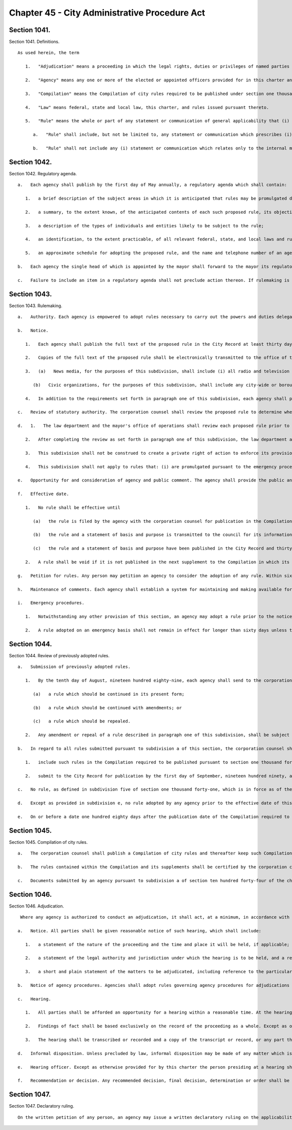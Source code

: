 Chapter 45 - City Administrative Procedure Act
=================
Section 1041.
----------

Section 1041. Definitions. ::


	   As used herein, the term
	
	      1.   "Adjudication" means a proceeding in which the legal rights, duties or privileges of named parties are required by law to be determined by an agency on a record and after an opportunity for a hearing.
	
	      2.   "Agency" means any one or more of the elected or appointed officers provided for in this charter and any other official or entity which is acting (1) under the direction of one or more of such officers, (2) under the direction of one or more other officials who are appointed by, or appointed on the recommendation of, such officers, or (3) under the direction of a board, the majority of whose members are appointed by, or appointed upon the recommendation of, one or more of such officers, but shall not include the city council.
	
	      3.   "Compilation" means the Compilation of city rules required to be published under section one thousand forty-five.
	
	      4.   "Law" means federal, state and local law, this charter, and rules issued pursuant thereto.
	
	      5.   "Rule" means the whole or part of any statement or communication of general applicability that (i) implements or applies law or policy, or (ii) prescribes the procedural requirements of an agency including an amendment, suspension, or repeal of any such statement or communication.
	
	         a.   "Rule" shall include, but not be limited to, any statement or communication which prescribes (i) standards which, if violated, may result in a sanction or penalty; (ii) a fee to be charged by or required to be paid to an agency; (iii) standards for the issuance, suspension or revocation of a license or permit; (iv) standards for any product, material, or service which must be met before manufacture, distribution, sale or use; (v) standards for the procurement of goods and services; (vi) standards for the disposition of public property or property under agency control; or (vii) standards for the granting of loans or other benefits.
	
	         b.   "Rule" shall not include any (i) statement or communication which relates only to the internal management or personnel of an agency which does not materially affect the rights of or procedures available to the public; (ii) form, instruction, or statement or communication of general policy, which in itself has no legal effect but is merely explanatory; (iii) statement or communication concerning the allocation of agency resources or personnel; (iv) statement or communication for guiding, directing or otherwise regulating vehicular and pedestrian traffic, including but not limited to any statement or communication controlling parking, standing, stopping or a construction detour, the contents of which is indicated to the public in signs, signals, markings and similar devices, the determination and installation of which is based on engineering or other technical considerations not involving substantial policy considerations; (v) statement or communication effecting a non-continuous closing of a street; or (vi) statement or communication adopted pursuant to sections fifty-one, one hundred ninety-seven-a except pursuant to the first sentence of subdivision b or the third sentence of subdivision c of section one hundred ninety-seven-a, one hundred ninety-seven-c except pursuant to subdivisions i and l of section one hundred ninety-seven-c, one hundred ninety-nine, two hundred, two hundred one, two hundred two and seven hundred five of this charter.




Section 1042.
----------

Section 1042. Regulatory agenda. ::


	   a.   Each agency shall publish by the first day of May annually, a regulatory agenda which shall contain:
	
	      1.   a brief description of the subject areas in which it is anticipated that rules may be promulgated during the next fiscal year, including a description of the reasons why action by the agency is being considered;
	
	      2.   a summary, to the extent known, of the anticipated contents of each such proposed rule, its objectives and legal basis;
	
	      3.   a description of the types of individuals and entities likely to be subject to the rule;
	
	      4.   an identification, to the extent practicable, of all relevant federal, state, and local laws and rules, including those which may duplicate, overlap or conflict with the proposed rule; and
	
	      5.   an approximate schedule for adopting the proposed rule, and the name and telephone number of an agency official knowledgeable about each subject area involved.
	
	   b.   Each agency the single head of which is appointed by the mayor shall forward to the mayor its regulatory agenda. The mayor shall review such regulatory agenda to determine whether regulations contemplated by city agencies are consistent with the policy objectives of the administration.
	
	   c.   Failure to include an item in a regulatory agenda shall not preclude action thereon. If rulemaking is undertaken on a matter not included in the regulatory agenda the agency shall include in the notice of proposed rulemaking the reason the rule was not anticipated. The inadvertent failure to provide the reason such rule was not included in the regulatory agenda shall not serve to invalidate the rule.




Section 1043.
----------

Section 1043. Rulemaking. ::


	   a.   Authority. Each agency is empowered to adopt rules necessary to carry out the powers and duties delegated to it by or pursuant to federal, state or local law. No agency shall adopt a rule except pursuant to this section. Each such rule shall be simply written, using ordinary language where possible.
	
	   b.   Notice.
	
	      1.   Each agency shall publish the full text of the proposed rule in the City Record at least thirty days prior to the date set for a public hearing to be held pursuant to the requirements of subdivision e of this section or the final date for receipt of written comments, whichever is earlier. A proposed rule amending an existing rule shall contain in brackets any part to be deleted and shall have underlined or italicized any new part to be added. A proposed rule repealing an existing rule shall contain in brackets the rule to be repealed, or if the full text of the rule was published in the Compilation required to be published pursuant to section one thousand forty-five, shall give the citation of the rule to be repealed and a summary of its contents. Such published notice shall include a draft statement of the basis and purpose of the proposed rule, the statutory authority, including the particular sections and subdivisions upon which the action is based, the time and place of public hearing, if any, to be held or the reason that a public hearing will not be held, and the final date for receipt of written comments. If the proposed rule was not included in the regulatory agenda, such notice shall also include the reason the rule was not anticipated, as required in subdivision c of section one thousand forty-two of this chapter.
	
	      2.   Copies of the full text of the proposed rule shall be electronically transmitted to the office of the speaker of the council, the council's office of legislative documents, the corporation counsel, each council member, the chairs of all community boards, the news media and civic organizations no later than the date the proposed rule is transmitted to the City Record for publication pursuant to paragraph one of subdivision b of this section; provided that an inadvertent failure to fully comply with the notice requirements of this paragraph shall not serve to invalidate any rule.
	
	      3.   (a)   News media, for the purposes of this subdivision, shall include (i) all radio and television stations broadcasting in the city of New York, all newspapers published in the city of New York having a city-wide or borough-wide circulation, and any newspaper of any labor union or trade association representing an industry affected by such rule, and (ii) any community newspaper or any other publication that requests such notification on an annual basis.
	
	         (b)   Civic organizations, for the purposes of this subdivision, shall include any city-wide or borough-wide organization or any labor union, trade association or other group that requests such notification on an annual basis.
	
	      4.   In addition to the requirements set forth in paragraph one of this subdivision, each agency shall provide information regarding the public hearing to be held with regard to a proposed rule in a prominent location on such agency's website at least seven days prior to the date set for such hearing. Each agency shall further provide, in a prominent location on such agency's website, a link to the NYC Rules online portal or any successor city website or page that is substantially similar in form or function. Each agency shall, to the greatest extent practicable, and in addition to the electronic transmissions required by paragraph two of this subdivision, publicize upcoming public hearings via electronic means that are likely to reach interested members of the public. This paragraph shall not be construed to create a private right of action to enforce its provisions. Inadvertent failure to comply with this paragraph shall not result in the invalidation of any rule.
	
	   c.   Review of statutory authority. The corporation counsel shall review the proposed rule to determine whether it is within the authority delegated by law to the agency proposing the rule. If the corporation counsel determines that the proposed rule is not within the agency's delegated authority, the corporation counsel shall notify the agency in writing prior to the publication of the final rule in the City Record.
	
	   d.   1.   The law department and the mayor's office of operations shall review each proposed rule prior to publication of such proposed rule in the City Record. At the conclusion of its review, the law department shall state whether each proposed rule: (i) is drafted so as to accomplish the purpose of the authorizing provisions of law; (ii) is not in conflict with other applicable rules; (iii) to the extent practicable and appropriate, is narrowly drawn to achieve its stated purpose; and (iv) to the extent practicable and appropriate, contains a statement of basis and purpose that provides a clear explanation of the rule and the requirements imposed by the rule. As part of its review, the mayor's office of operations shall analyze each proposed rule and state: (a) whether such rule is understandable and written in plain language; (b) how the drafting process of the rule, to the extent practicable and appropriate, included analysis sufficient to minimize the compliance costs for the discrete regulated community or communities, to the extent one exists, consistent with achieving the stated purpose of the rule; and (c) why, in the event such rule involves the establishment of a violation, modification of a violation or modification of the penalties associated with a violation without also including a cure period, or other opportunity for ameliorative action by the party or parties subject to enforcement, such cure period or other opportunity for ameliorative action was not included. Provided, however, that if the proposed rule solely establishes or modifies the amount of a monetary penalty or penalties then the law department statement required by this paragraph shall not be required and the analysis of the office of operations may be limited to the reason or reasons a cure period or other opportunity for ameliorative action was not included.
	
	      2.   After completing the review as set forth in paragraph one of this subdivision, the law department and the mayor's office of operations shall certify that they have performed such review, and shall promptly transmit a copy of such certification, including the analysis performed by the mayor's office of operations, to the relevant agency. Such agency shall annex such certification and analysis to the full text of the proposed rule as published in the City Record. Such certification and analysis shall also be made available to the public on the city's website and transmitted to the speaker of the city council at the time of publication. In no event shall a proposed rule be submitted for initial publication in the City Record unless the law department and the mayor's office of operations have issued such certification and analysis.
	
	      3.   This subdivision shall not be construed to create a private right of action to enforce its provisions. Inadvertent failure to comply with this subdivision shall not result in the invalidation of any rule.
	
	      4.   This subdivision shall not apply to rules that: (i) are promulgated pursuant to the emergency procedures set forth in subdivision i of this section; (ii) are solely concerned with the establishment or modification of the amount of a monetary penalty or penalties, and the underlying violation or a modification of the penalties associated with such violation has previously been analyzed in accordance with paragraph one of this subdivision; (iii) are solely concerned with the establishment or modification of the amount of a fee or fees or (iv) implement particular mandates or standards set forth in newly enacted federal, state, or local laws, regulations or other requirements with only minor, if any, exercise of agency discretion in interpreting such mandates or standards. If an analysis of a proposed rule is not performed pursuant to the exceptions noted in this paragraph, such fact shall be noted and the note annexed to the full text of the proposed rule as published in the City Record.
	
	   e.   Opportunity for and consideration of agency and public comment. The agency shall provide the public an opportunity to comment on the proposed rule (i) through outreach to the discrete regulated community or communities, if one exists, provided that this clause shall not be construed to create a private right of action to enforce this requirement; (ii) through submission of written data, views, or arguments, and (iii) at a public hearing unless it is determined by the agency in writing, which shall be published in the notice of proposed rulemaking in the City Record, that such a public hearing on a proposed rule would serve no public purpose. All written comments and a summary of oral comments concerning a proposed rule received from the public or any agency shall be placed in a public record and be made readily available to the public as soon as practicable and in any event within a reasonable time, not to be delayed because of the continued pendency of consideration of the proposed rule. After consideration of the relevant comments presented, the agency may adopt a final rule pursuant to subdivision f of this section; except that, other than a rule adopted pursuant to subdivision i of this section, no final rule shall be adopted by such board or commission unless its final language is posted in a prominent location on such agency's website and electronically transmitted to each member of such board or commission at least three calendar days, exclusive of Sundays, prior to such rule's adoption; provided, however, that revisions may be made to a final rule posted online and sent electronically in conformity with this subdivision at any time prior to the vote on such rule if such revisions are approved by all members of such board or commission by unanimous consent. Such final rule may include revisions of the proposed rule, and such adoption of revisions based on the consideration of relevant agency or public comments shall not require further notice and comment pursuant to this section. This paragraph shall not be construed to create a private right of action to enforce its provisions. Inadvertent failure to comply with this paragraph shall not result in the invalidation of any rule.
	
	   f.   Effective date.
	
	      1.   No rule shall be effective until
	
	         (a)   the rule is filed by the agency with the corporation counsel for publication in the Compilation,
	
	         (b)   the rule and a statement of basis and purpose is transmitted to the council for its information, and
	
	         (c)   the rule and a statement of basis and purpose have been published in the City Record and thirty days have elapsed after such publication. The requirement that thirty days shall first elapse after such publication shall not apply where a finding that a substantial need for the earlier implementation of a program or policy has been made by the agency in writing and has been approved by the mayor prior to the effective date of the rule and such finding and approval is contained in the notice.
	
	      2.   A rule shall be void if it is not published in the next supplement to the Compilation in which its publication is practicable; provided, however, that in the case of an inadvertent failure to publish a rule in such supplement, the rule shall become effective as of the date of its publication, if it is published within six months of the date the corporation counsel receives notice of its omission; and further provided that any judicial or administrative action or proceeding, whether criminal or civil, commenced under or by virtue of any provision of a rule voided pursuant to this section and pending prior to such voidance, may be prosecuted and defended to final effect in the same manner as they might if such rule had not been so voided.
	
	   g.   Petition for rules. Any person may petition an agency to consider the adoption of any rule. Within sixty days after the submission of a petition, the agency shall either deny such petition in writing, stating the reasons for denial, or state the agency's intention to initiate rulemaking, by a specified date, concerning the subject of such petition. Each agency shall prescribe by rule the procedure for submission, consideration and disposition of such petitions. In the case of a board, commission or other body that is not headed by a single person, such rules of procedure may authorize such body to delegate to its chair the authority to reject such petitions. Such decision shall be within the discretion of the agency and shall not be subject to judicial review.
	
	   h.   Maintenance of comments. Each agency shall establish a system for maintaining and making available for public inspection all written comments received in response to each notice of rulemaking.
	
	   i.   Emergency procedures.
	
	      1.   Notwithstanding any other provision of this section, an agency may adopt a rule prior to the notice and comment otherwise required by this section if the immediate effectiveness of such rule is necessary to address an imminent threat to health, safety, property or a necessary service. A finding of such imminent threat and the specific reasons for the finding must be made in writing by the agency adopting such rule and shall be approved by the mayor before such rule may be made effective. In the event that an elected official other than the mayor has the authority to promulgate rules, such official may make such findings without prior mayoral approval. The rule and accompanying finding shall be made public forthwith and shall be published in the City Record as soon as practicable. Agencies shall also electronically transmit all emergency rules adopted pursuant to this paragraph to the office of the speaker of the council, the council's office of legislative documents, the corporation counsel, each council member, the chairs of all community boards, the news media and civic organizations, as such term is defined in subdivision b of this section, no later than the date the emergency rules are transmitted to the City Record for publication pursuant to this paragraph.
	
	      2.   A rule adopted on an emergency basis shall not remain in effect for longer than sixty days unless the agency has initiated notice and comment otherwise required by this section within such sixty day period and publishes with such notice a statement that an extension of such rule on an emergency basis is necessary for an additional sixty days to afford an opportunity for notice and comment and to adopt a final rule as required by this section; provided that no further such finding of an emergency may be made with respect to the same or a substantially similar rule.




Section 1044.
----------

Section 1044. Review of previously adopted rules. ::


	   a.   Submission of previously adopted rules.
	
	      1.   By the tenth day of August, nineteen hundred eighty-nine, each agency shall send to the corporation counsel a copy of each rule, as defined in subdivision five of section one thousand forty-one, in force as of the first day of January of nineteen hundred eighty-nine. Each such rule shall be identified by the agency as one of the following:
	
	         (a)   a rule which should be continued in its present form;
	
	         (b)   a rule which should be continued with amendments; or
	
	         (c)   a rule which should be repealed.
	
	      2.   Any amendment or repeal of a rule described in paragraph one of this subdivision, shall be subject to the provisions set forth in section one thousand forty-three.
	
	   b.   In regard to all rules submitted pursuant to subdivision a of this section, the corporation counsel shall
	
	      1.   include such rules in the Compilation required to be published pursuant to section one thousand forty-five; provided, however, that each rule which the agency identifies as a rule which should be continued but with amendments, and each rule which the agency identifies as a rule which should be repealed, shall be published in the Compilation with an appropriate notation as to the agency's comments and intentions. Such notations shall be provided for informational purposes only and such rule in its present form shall remain in full force and effect until and unless such rule is amended or repealed pursuant to the procedures set forth in section one thousand forty-three, and
	
	      2.   submit to the City Record for publication by the first day of September, nineteen hundred ninety, a list of rules submitted pursuant to subdivisions a and e of this section, except for rules contained in the health code. Such list shall include for each rule a short descriptive title, as well as any available identifying names, numbers, adoption dates or similar information regarding such rule; and an indication of the agency's intention to continue such rule without amendments, to continue it with amendments or to repeal it.
	
	   c.   No rule, as defined in subdivision five of section one thousand forty-one, which is in force as of the first day of January, nineteen hundred eighty-nine shall have any force or effect on or after the tenth day of August, nineteen hundred and eighty-nine unless it is submitted by the agency to the corporation counsel by such date.
	
	   d.   Except as provided in subdivision e, no rule adopted by any agency prior to the effective date of this chapter shall have any force or effect after the first day of July, nineteen hundred ninety-one unless it is included in the Compilation required to be published by that date pursuant to section one thousand forty-five; provided however that in the case of an inadvertent failure to publish a rule in such Compilation, the rule shall become effective as of the date of its publication, if it is published within six months from the date the corporation counsel received notice of its omission, and further provided that any judicial or administrative action or proceeding, whether criminal or civil, commenced under or by virtue of any provision of a rule voided pursuant to this section and pending prior to such voidance, may be prosecuted and defended to final effect in the same manner as they might if such rule had not been so voided.
	
	   e.   On or before a date one hundred eighty days after the publication date of the Compilation required to be published pursuant to section one thousand forty-five, any person may submit to the agency involved a copy or a description of a rule which such person believes to be in force as of the effective date of this chapter. Upon the receipt of a description or copy of such a rule, the agency shall endeavor to verify the existence of such rule and upon identifying such rule, if such rule was in force and effect as of the effective date of this chapter and has not been submitted to the corporation counsel pursuant to subdivision a of this section, the agency shall take the actions required pursuant to subdivision a of this section, and notwithstanding the provisions of subdivisions c and d of this section, such rule shall remain in force and effect until or unless amended or repealed pursuant to section one thousand forty-three.




Section 1045.
----------

Section 1045. Compilation of city rules. ::


	   a.   The corporation counsel shall publish a Compilation of city rules and thereafter keep such Compilation up to date through supplements issued at least every six months and at such other times as the corporation counsel shall determine. The Compilation and its supplements shall be certified by the corporation counsel and shall include every rule currently in effect. The Compilation and its supplements may contain such other information as the corporation counsel deems necessary and appropriate for full understanding of any rule or which the corporation counsel in his or her discretion determines may be of interest or assistance to the public. The Compilation and its supplements shall be organized by agency and indexed by subject matter. An indexed edition of the Compilation shall be published by the first day of July, nineteen hundred and ninty-one, which date shall be deemed the publication date of the Compilation, and shall be updated and republished by the first day of March of every fourth year thereafter.
	
	   b.   The rules contained within the Compilation and its supplements shall be certified by the corporation counsel and shall be the rules of the city unless added to, amended or repealed in accordance with section ten hundred forty-three of the charter. Materials included in the Compilation may be edited, rearranged and updated for clarity, accuracy and reorganization without change in substance. Section numbers, stylistic and organizational formats and other non-substantive revisions to the rules effected by the law department pursuant to this subdivision shall become effective on the publication date of the Compilation and upon the publication of each supplement.
	
	   c.   Documents submitted by an agency pursuant to subdivision a of section ten hundred forty-four of the charter which were not formally adopted by the agency as rules pursuant to section eleven hundred five of the charter as in effect prior to November eighth, nineteen hundred eighty-eight shall either be included in the Compilation or filed in the municipal reference and research center in the manner provided below. All documents which the corporation counsel, in his or her discretion, determines should not be included in the Compilation shall be organized by agency and subject matter in a form which shall be easily accessible to the public and filed by the corporation counsel in the municipal reference and research center on or prior to July first nineteen hundred ninety-one. Notice of such filing and a list of the documents filed shall be published in the City Record. Notwithstanding any inconsistent provision of section ten hundred forty-four of the charter, any of such documents so filed shall, if otherwise valid, continue to be effective provided, however, that the amendment or repeal of any document which is within the definition of rule set forth in subdivision five of section ten hundred forty-one of the charter shall be in accordance with section ten hundred forty-three of the charter.




Section 1046.
----------

Section 1046. Adjudication. ::


	    Where any agency is authorized to conduct an adjudication, it shall act, at a minimum, in accordance with the provisions set forth below. The parking violations bureau shall not be subject to the requirements of this section.
	
	   a.   Notice. All parties shall be given reasonable notice of such hearing, which shall include:
	
	      1.   a statement of the nature of the proceeding and the time and place it will be held, if applicable;
	
	      2.   a statement of the legal authority and jurisdiction under which the hearing is to be held, and a reference to the particular sections of the law and rules involved; and
	
	      3.   a short and plain statement of the matters to be adjudicated, including reference to the particular sections of law and rule involved.
	
	   b.   Notice of agency procedures. Agencies shall adopt rules governing agency procedures for adjudications and appeals. Agencies shall make a copy of any such rule available, upon request, to any party who has received notice of violation of the laws, rules or orders enforced by the agency.
	
	   c.   Hearing.
	
	      1.   All parties shall be afforded an opportunity for a hearing within a reasonable time. At the hearing the parties shall be afforded due process of law, including the opportunity to be represented by counsel, to issue subpoenas or request that a subpoena be issued, to call witnesses, to cross-examine opposing witnesses and to present oral and written arguments on the law and facts. Adherence to formal rules of evidence is not required. No ex parte communications relating to other than ministerial matters regarding a proceeding shall be received by a hearing officer, including internal agency directives not published as rules.
	
	      2.   Findings of fact shall be based exclusively on the record of the proceeding as a whole. Except as otherwise provided for by state or local law, the party commencing the adjudication shall have the burden of proof.
	
	      3.   The hearing shall be transcribed or recorded and a copy of the transcript or record, or any part thereof, shall be made available to any party to the hearing upon request therefor. A typed or recorded copy of such transcript shall be provided upon request for a reasonable cost.
	
	   d.   Informal disposition. Unless precluded by law, informal disposition may be made of any matter which is the subject of an adjudication by methods of alternative dispute resolution, stipulation, agreed settlement, or consent order.
	
	   e.   Hearing officer. Except as otherwise provided for by this charter the person presiding at a hearing shall be assigned solely to adjudicative and related duties. Except as otherwise provided for by the rules of the agency or by order of the mayor issued in accordance with subdivisions two and three of section one thousand forty-eight, such hearing officer shall make final findings of fact and shall not make any final decision, determination, or order, but shall only recommend such, and shall forward such recommendation and the record of the adjudication to the agency, who may adopt, reject or modify any such recommended decision, determination or order.
	
	   f.   Recommendation or decision. Any recommended decision, final decision, determination or order shall be in writing, or stated in the record if the parties are present, and shall include findings of fact and conclusions of law. A copy of any written recommended decision, final decision, determination, or order shall be delivered or mailed forthwith to each party.




Section 1047.
----------

Section 1047. Declaratory ruling. ::


	   On the written petition of any person, an agency may issue a written declaratory ruling on the applicability of any rule adopted by it, to any person, property, or state of facts. A declaratory ruling shall be binding only with respect to the person who makes the petition and only with respect to the stated facts contained in the petition.




